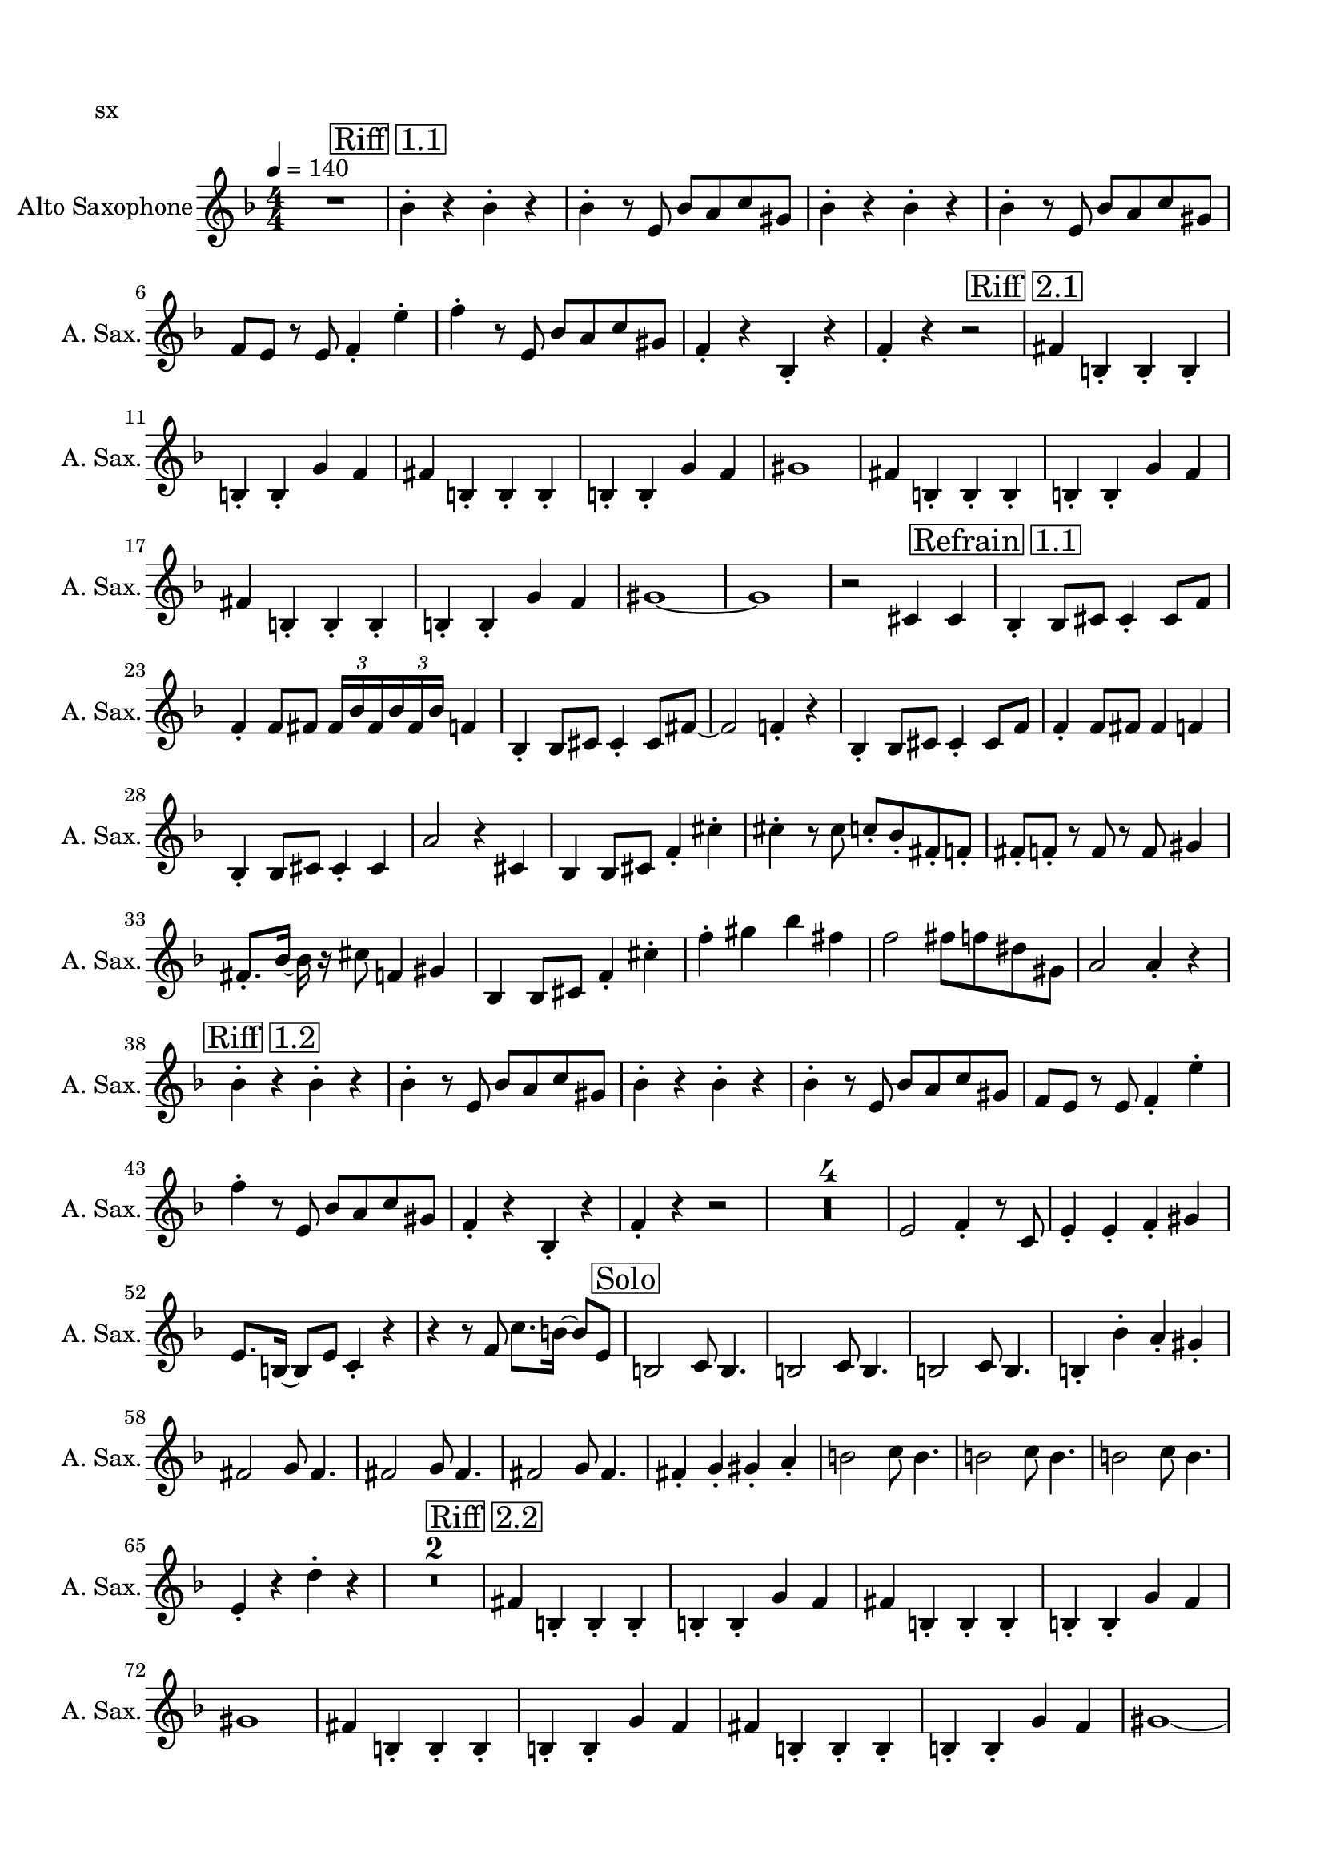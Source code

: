 \version "2.20.0"
% automatically converted by musicxml2ly from musicxml/Touch-sx.mxl
\pointAndClickOff

\header {
    encodingsoftware =  "MuseScore 3.6.2"
    poet =  sx
    encodingdate =  "2021-09-28"
    }

#(set-global-staff-size 19.9974857143)
\paper {
    
    paper-width = 21.01\cm
    paper-height = 29.69\cm
    top-margin = 1.5\cm
    bottom-margin = 1.5\cm
    left-margin = 1.5\cm
    right-margin = 1.5\cm
    indent = 1.61615384615\cm
    short-indent = 0.808076923077\cm
    }
\layout {
    \context { \Score
        skipBars = ##t
        autoBeaming = ##f
        }
    }
PartPOneVoiceOne =  \relative bes' {
    \transposition es \clef "treble" \key f \major
    \numericTimeSignature\time 4/4 | % 1
    \tempo 4=140 | % 1
    R1 | % 2
    \mark \markup { \box { Riff 1.1 } } | % 2
    \stemDown bes4 -. r4 \stemDown bes4 -. r4 | % 3
    \stemDown bes4 -. r8 \stemUp e,8 \stemUp bes'8 [ \stemUp a8 \stemUp
    c8 \stemUp gis8 ] | % 4
    \stemDown bes4 -. r4 \stemDown bes4 -. r4 | % 5
    \stemDown bes4 -. r8 \stemUp e,8 \stemUp bes'8 [ \stemUp a8 \stemUp
    c8 \stemUp gis8 ] | % 6
    \stemUp f8 [ \stemUp e8 ] r8 \stemUp e8 \stemUp f4 -. \stemDown e'4
    -. | % 7
    \stemDown f4 -. r8 \stemUp e,8 \stemUp bes'8 [ \stemUp a8 \stemUp c8
    \stemUp gis8 ] | % 8
    \stemUp f4 -. r4 \stemUp bes,4 -. r4 | % 9
    \stemUp f'4 -. r4 r2 | \barNumberCheck #10
    \mark \markup { \box { Riff 2.1
 } } | \barNumberCheck #10
    \stemUp fis4 \stemUp b,4 -. \stemUp b4 -. \stemUp b4 -. | % 11
    \stemUp b4 -. \stemUp b4 -. \stemUp g'4 \stemUp f4 | % 12
    \stemUp fis4 \stemUp b,4 -. \stemUp b4 -. \stemUp b4 -. | % 13
    \stemUp b4 -. \stemUp b4 -. \stemUp g'4 \stemUp f4 | % 14
    gis1 | % 15
    \stemUp fis4 \stemUp b,4 -. \stemUp b4 -. \stemUp b4 -. | % 16
    \stemUp b4 -. \stemUp b4 -. \stemUp g'4 \stemUp f4 | % 17
    \stemUp fis4 \stemUp b,4 -. \stemUp b4 -. \stemUp b4 -. | % 18
    \stemUp b4 -. \stemUp b4 -. \stemUp g'4 \stemUp f4 | % 19
    gis1 ~ | \barNumberCheck #20
    gis1 | % 21
    r2 \stemUp cis,4 \stemUp cis4 | % 22
    \mark \markup { \box { Refrain 1.1 } } | % 22
    \stemUp bes4 -. \stemUp bes8 [ \stemUp cis8 ] \stemUp cis4 -.
    \stemUp cis8 [ \stemUp f8 ] | % 23
    \stemUp f4 -. \stemUp f8 [ \stemUp fis8 ] \once \omit TupletBracket
    \times 2/3  {
        \stemUp fis16 [ \stemUp bes16 \stemUp fis16 }
    \once \omit TupletBracket
    \times 2/3  {
        \stemUp bes16 \stemUp fis16 \stemUp bes16 ] }
    \stemUp f4 | % 24
    \stemUp bes,4 -. \stemUp bes8 [ \stemUp cis8 ] \stemUp cis4 -.
    \stemUp cis8 [ \stemUp fis8 ~ ] | % 25
    \stemUp fis2 \stemUp f4 -. r4 | % 26
    \stemUp bes,4 -. \stemUp bes8 [ \stemUp cis8 ] \stemUp cis4 -.
    \stemUp cis8 [ \stemUp f8 ] | % 27
    \stemUp f4 -. \stemUp f8 [ \stemUp fis8 ] \stemUp fis4 \stemUp f4 | % 28
    \stemUp bes,4 -. \stemUp bes8 [ \stemUp cis8 ] \stemUp cis4 -.
    \stemUp cis4 | % 29
    \stemUp a'2 r4 \stemUp cis,4 | \barNumberCheck #30
    \stemUp bes4 \stemUp bes8 [ \stemUp cis8 ] \stemUp f4 -. \stemDown
    cis'4 -. | % 31
    \stemDown cis4 -. r8 \stemDown cis8 \stemUp c8 -. [ \stemUp bes8 -.
    \stemUp fis8 -. \stemUp f8 -. ] | % 32
    \stemUp fis8 -. [ \stemUp f8 -. ] r8 \stemUp f8 r8 \stemUp f8
    \stemUp gis4 | % 33
    \stemUp fis8. -. [ \stemUp bes16 ~ ] \stemDown bes16 r16 \stemDown
    cis8 \stemUp f,4 \stemUp gis4 | % 34
    \stemUp bes,4 \stemUp bes8 [ \stemUp cis8 ] \stemUp f4 -. \stemDown
    cis'4 -. | % 35
    \stemDown f4 -. \stemDown gis4 \stemDown bes4 \stemDown fis4 | % 36
    \stemDown f2 \stemDown fis8 [ \stemDown f8 \stemDown dis8 \stemDown
    gis,8 ] | % 37
    \stemUp a2 \stemUp a4 -. r4 | % 38
    \mark \markup { \box { Riff 1.2 } } | % 38
    \stemDown bes4 -. r4 \stemDown bes4 -. r4 | % 39
    \stemDown bes4 -. r8 \stemUp e,8 \stemUp bes'8 [ \stemUp a8 \stemUp
    c8 \stemUp gis8 ] | \barNumberCheck #40
    \stemDown bes4 -. r4 \stemDown bes4 -. r4 | % 41
    \stemDown bes4 -. r8 \stemUp e,8 \stemUp bes'8 [ \stemUp a8 \stemUp
    c8 \stemUp gis8 ] | % 42
    \stemUp f8 [ \stemUp e8 ] r8 \stemUp e8 \stemUp f4 -. \stemDown e'4
    -. | % 43
    \stemDown f4 -. r8 \stemUp e,8 \stemUp bes'8 [ \stemUp a8 \stemUp c8
    \stemUp gis8 ] | % 44
    \stemUp f4 -. r4 \stemUp bes,4 -. r4 | % 45
    \stemUp f'4 -. r4 r2 | % 46
    R1*4 | \barNumberCheck #50
    \stemUp e2 \stemUp f4 -. r8 \stemUp c8 | % 51
    \stemUp e4 -. \stemUp e4 -. \stemUp f4 -. \stemUp gis4 | % 52
    \stemUp e8. [ \stemUp b16 ~ ] \stemUp b8 [ \stemUp e8 ] \stemUp c4
    -. r4 | % 53
    r4 r8 \stemUp f8 \stemDown c'8. [ \stemDown b16 ~ ] \stemUp b8 [
    \stemUp e,8 ] | % 54
    \mark \markup { \box { Solo } } | % 54
    \stemUp b2 \stemUp c8 \stemUp b4. | % 55
    \stemUp b2 \stemUp c8 \stemUp b4. | % 56
    \stemUp b2 \stemUp c8 \stemUp b4. | % 57
    \stemUp b4 -. \stemDown bes'4 -. \stemUp a4 -. \stemUp gis4 -. | % 58
    \stemUp fis2 \stemUp g8 \stemUp fis4. | % 59
    \stemUp fis2 \stemUp g8 \stemUp fis4. | \barNumberCheck #60
    \stemUp fis2 \stemUp g8 \stemUp fis4. | % 61
    \stemUp fis4 -. \stemUp g4 -. \stemUp gis4 -. \stemUp a4 -. | % 62
    \stemDown b2 \stemDown c8 \stemDown b4. | % 63
    \stemDown b2 \stemDown c8 \stemDown b4. | % 64
    \stemDown b2 \stemDown c8 \stemDown b4. | % 65
    \stemUp e,4 -. r4 \stemDown d'4 -. r4 | % 66
    R1*2 | % 68
    \mark \markup { \box { Riff 2.2 } } | % 68
    \stemUp fis,4 \stemUp b,4 -. \stemUp b4 -. \stemUp b4 -. | % 69
    \stemUp b4 -. \stemUp b4 -. \stemUp g'4 \stemUp f4 | \barNumberCheck
    #70
    \stemUp fis4 \stemUp b,4 -. \stemUp b4 -. \stemUp b4 -. | % 71
    \stemUp b4 -. \stemUp b4 -. \stemUp g'4 \stemUp f4 | % 72
    gis1 | % 73
    \stemUp fis4 \stemUp b,4 -. \stemUp b4 -. \stemUp b4 -. | % 74
    \stemUp b4 -. \stemUp b4 -. \stemUp g'4 \stemUp f4 | % 75
    \stemUp fis4 \stemUp b,4 -. \stemUp b4 -. \stemUp b4 -. | % 76
    \stemUp b4 -. \stemUp b4 -. \stemUp g'4 \stemUp f4 | % 77
    gis1 ~ | % 78
    gis1 | % 79
    r2 \stemUp cis,4 \stemUp c4 | \barNumberCheck #80
    \mark \markup { \box { Refrain Sax } } | \barNumberCheck #80
    \stemDown bes'4 -. \stemDown bes8 [ \stemDown cis8 ] \stemDown cis4
    -. \stemDown c8 [ \stemDown bes8 ] | % 81
    \stemDown bes4 -. \stemDown bes8 [ \stemDown c8 ] \stemDown c4 -.
    \stemUp a4 -. | % 82
    \stemDown bes4 -. \stemDown bes8 [ \stemDown cis8 ] \stemDown cis4
    -. \stemDown fis4 -. | % 83
    \stemDown f2 \stemUp a,2 | % 84
    \stemDown bes4 -. \stemDown bes8 [ \stemDown cis8 ] \stemDown cis4
    -. \stemDown c8 [ \stemDown bes8 ] | % 85
    \stemDown bes4 -. \stemDown bes8 [ \stemDown c8 ] \stemDown c4 -.
    \stemUp a4 -. | % 86
    \stemDown bes4 -. \stemDown bes8 [ \stemDown c8 ] \stemDown c4 -.
    \stemDown fis4 -. | % 87
    \stemDown f4 -. r4 \stemUp cis,4 \stemUp c4 | % 88
    \mark \markup { \box { Refrain 2 } } | % 88
    \stemUp bes4 -. \stemUp bes8 [ \stemUp cis8 ] \stemUp cis4 -.
    \stemUp cis8 [ \stemUp f8 ] | % 89
    \stemUp f4 -. \stemUp f8 [ \stemUp fis8 ] \once \omit TupletBracket
    \times 2/3  {
        \stemUp fis16 [ \stemUp bes16 \stemUp fis16 }
    \once \omit TupletBracket
    \times 2/3  {
        \stemUp bes16 \stemUp fis16 \stemUp bes16 ] }
    \stemUp f4 | \barNumberCheck #90
    \stemUp bes,4 -. \stemUp bes8 [ \stemUp cis8 ] \stemUp cis4 -.
    \stemUp cis8 [ \stemUp fis8 ] | % 91
    \stemUp f2 \stemUp f4 -. r4 | % 92
    \stemUp bes,4 -. \stemUp bes8 [ \stemUp cis8 ] \stemUp cis4 -.
    \stemUp cis8 [ \stemUp f8 ] | % 93
    \stemUp f4 -. \stemUp f8 [ \stemUp fis8 ] \stemUp fis4 \stemUp f4 | % 94
    \stemUp bes,4 -. \stemUp bes8 [ \stemUp cis8 ] \stemUp cis4 -.
    \stemUp cis4 | % 95
    \stemUp a'2 r4 \stemUp cis,4 | % 96
    \stemUp bes4 \stemUp bes8 [ \stemUp cis8 ] \stemUp f4 -. \stemDown
    cis'4 -. | % 97
    \stemDown cis4 -. r8 \stemDown cis8 \stemUp c8 -. [ \stemUp bes8 -.
    \stemUp fis8 -. \stemUp f8 -. ] | % 98
    \stemUp fis8 -. [ \stemUp f8 -. ] r8 \stemUp f8 r8 \stemUp f8
    \stemUp gis4 | % 99
    \stemUp fis8. -. [ \stemUp bes16 ~ ] \stemDown bes16 r16 \stemDown
    cis8 \stemUp f,4 \stemUp gis4 | \barNumberCheck #100
    \stemUp bes,4 \stemUp bes8 [ \stemUp cis8 ] \stemUp f4 -. \stemDown
    cis'4 -. | % 101
    \stemDown f4 -. \stemDown gis4 \stemDown bes4 \stemDown fis4 | % 102
    \stemDown f2 \stemDown fis8 [ \stemDown f8 \stemDown dis8 \stemDown
    gis,8 ] | % 103
    \stemUp a2 \stemUp a4 -. r4 | % 104
    \mark \markup { \box { Interlude } } | % 104
    \stemDown bes2 r4 \stemUp f4 -. | % 105
    \stemUp fis4 -. \stemUp b,4 -. \stemUp b4 -. \stemUp fis'4 -. | % 106
    \stemUp g4 -. r8 \stemUp c,8 \stemUp c4 -. r8 \stemUp c8 | % 107
    \stemUp cis4 -. r8 \stemUp cis8 \stemUp gis'4 \stemUp g4 | % 108
    \mark \markup { \box { Finis Corat Opus } } | % 108
    \stemUp bes,4 -. \stemUp bes8 [ \stemUp cis8 ] \stemUp cis4 -.
    \stemUp cis8 [ \stemUp f8 ] | % 109
    \stemUp f4 -. \stemUp f8 [ \stemUp fis8 ] \once \omit TupletBracket
    \times 2/3  {
        \stemUp fis16 [ \stemUp bes16 \stemUp fis16 }
    \once \omit TupletBracket
    \times 2/3  {
        \stemUp bes16 \stemUp fis16 \stemUp bes16 ] }
    \stemUp f4 | \barNumberCheck #110
    \stemUp bes,4 -. \stemUp bes8 [ \stemUp cis8 ] \stemUp cis4 -.
    \stemUp cis8 [ \stemUp fis8 ~ ] | % 111
    \stemUp fis2 \stemUp f4 -. r4 | % 112
    \stemUp bes,4 -. \stemUp bes8 [ \stemUp cis8 ] \stemUp cis4 -.
    \stemUp cis8 [ \stemUp f8 ] | % 113
    \stemUp f4 -. \stemUp f8 [ \stemUp fis8 ] \stemUp fis4 \stemUp f4 | % 114
    \stemUp bes,4 -. \stemUp bes8 [ \stemUp cis8 ] \stemUp cis4 -.
    \stemUp cis4 | % 115
    \stemUp a'2 r4 \stemUp f4 | % 116
    \stemUp bes,4 \stemUp bes8 [ \stemUp cis8 ] \stemUp f4 -. \stemDown
    cis'4 -. | % 117
    \stemDown cis4 -. r8 \stemDown cis8 \stemUp c8 -. [ \stemUp bes8 -.
    \stemUp fis8 -. \stemUp f8 -. ] | % 118
    \stemUp fis8 -. [ \stemUp f8 -. ] r8 \stemUp f8 r8 \stemUp f8
    \stemUp gis4 | % 119
    \stemUp fis8. -. [ \stemUp bes16 ~ ] \stemDown bes16 r16 \stemDown
    cis8 \stemUp f,4 \stemUp gis4 | \barNumberCheck #120
    \stemUp bes,4 \stemUp bes8 [ \stemUp cis8 ] \stemUp f4 -. \stemDown
    cis'4 -. | % 121
    \stemDown f4 -. \stemDown gis4 \stemDown bes4 \stemDown fis4 | % 122
    \stemDown f2 \stemDown fis8 [ \stemDown f8 \stemDown dis8 \stemDown
    gis,8 ] | % 123
    \stemUp a2 \stemDown bes4 -. r4 \bar "|."
    }


% The score definition
\score {
    <<
        
        \new Staff
        <<
            \set Staff.instrumentName = "Alto Saxophone"
            \set Staff.shortInstrumentName = "A. Sax."
            
            \context Staff << 
                \mergeDifferentlyDottedOn\mergeDifferentlyHeadedOn
                \context Voice = "PartPOneVoiceOne" {  \PartPOneVoiceOne }
                >>
            >>
        
        >>
    \layout {}
    % To create MIDI output, uncomment the following line:
    %  \midi {\tempo 4 = 140 }
    }

